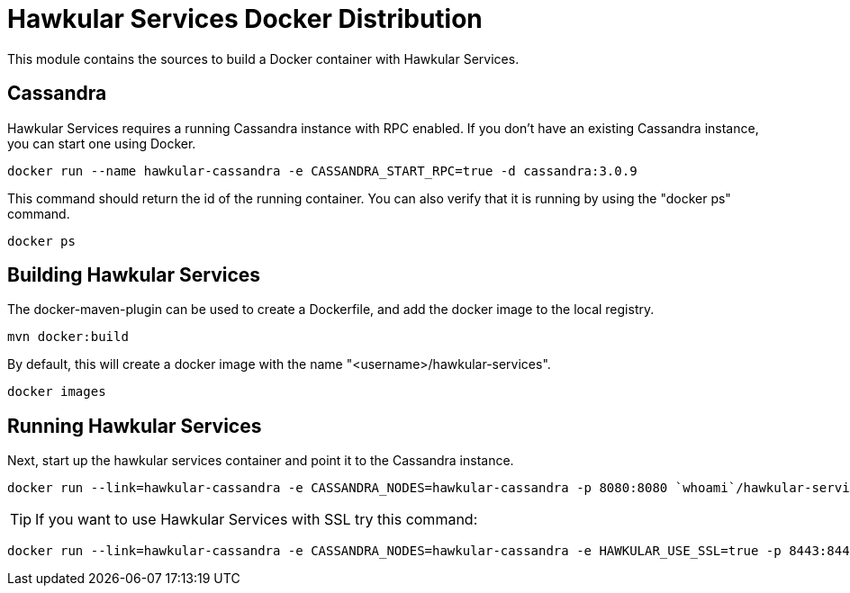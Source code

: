 = Hawkular Services Docker Distribution

This module contains the sources to build a Docker container with Hawkular Services.

== Cassandra

Hawkular Services requires a running Cassandra instance with RPC enabled.  If you don't have an existing
Cassandra instance, you can start one using Docker.

  docker run --name hawkular-cassandra -e CASSANDRA_START_RPC=true -d cassandra:3.0.9

This command should return the id of the running container.  You can also verify that it is running
by using the "docker ps" command.

  docker ps

== Building Hawkular Services

The docker-maven-plugin can be used to create a Dockerfile, and add the docker image to the local registry.

  mvn docker:build

By default, this will create a docker image with the name "<username>/hawkular-services".

  docker images

== Running Hawkular Services

Next, start up the hawkular services container and point it to the Cassandra instance.

  docker run --link=hawkular-cassandra -e CASSANDRA_NODES=hawkular-cassandra -p 8080:8080 `whoami`/hawkular-services

TIP: If you want to use Hawkular Services with SSL try this command:

  docker run --link=hawkular-cassandra -e CASSANDRA_NODES=hawkular-cassandra -e HAWKULAR_USE_SSL=true -p 8443:8443 `whoami`/hawkular-services
